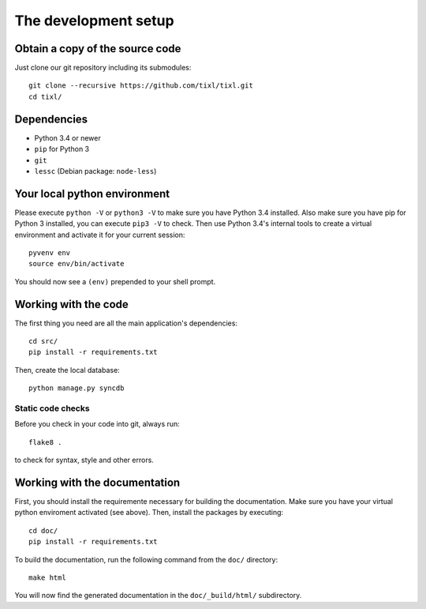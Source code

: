 The development setup
=====================

Obtain a copy of the source code
--------------------------------
Just clone our git repository including its submodules::

    git clone --recursive https://github.com/tixl/tixl.git 
    cd tixl/

Dependencies
------------
* Python 3.4 or newer
* ``pip`` for Python 3
* ``git``
* ``lessc`` (Debian package: ``node-less``)

Your local python environment
-----------------------------

Please execute ``python -V`` or ``python3 -V`` to make sure you have Python 3.4 installed. Also make sure you have pip for Python 3 installed, you can execute ``pip3 -V`` to check. Then use Python 3.4's internal tools to create a virtual environment and activate it for your current session::

    pyvenv env
    source env/bin/activate

You should now see a ``(env)`` prepended to your shell prompt.

Working with the code
---------------------
The first thing you need are all the main application's dependencies::

    cd src/
    pip install -r requirements.txt

Then, create the local database::

    python manage.py syncdb

Static code checks
^^^^^^^^^^^^^^^^^^

Before you check in your code into git, always run::

    flake8 .

to check for syntax, style and other errors.

Working with the documentation
------------------------------
First, you should install the requiremente necessary for building the documentation. Make sure you have your virtual python enviroment activated (see above). Then, install the packages by executing::

    cd doc/
    pip install -r requirements.txt

To build the documentation, run the following command from the ``doc/`` directory::

    make html

You will now find the generated documentation in the ``doc/_build/html/`` subdirectory.
